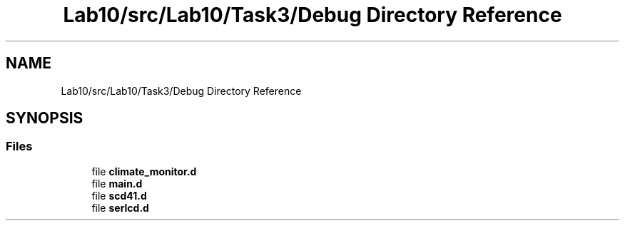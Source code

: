.TH "Lab10/src/Lab10/Task3/Debug Directory Reference" 3 "Version 0.1" "Lab10 Climate Sensor" \" -*- nroff -*-
.ad l
.nh
.SH NAME
Lab10/src/Lab10/Task3/Debug Directory Reference
.SH SYNOPSIS
.br
.PP
.SS "Files"

.in +1c
.ti -1c
.RI "file \fBclimate_monitor\&.d\fP"
.br
.ti -1c
.RI "file \fBmain\&.d\fP"
.br
.ti -1c
.RI "file \fBscd41\&.d\fP"
.br
.ti -1c
.RI "file \fBserlcd\&.d\fP"
.br
.in -1c
